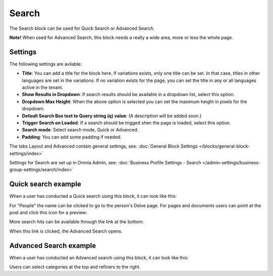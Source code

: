 Search
===========================================

The Search block can be used for Quick Search or Advanced Search. 

**Note!** When used for Advanced Search, this block needs a really a wide area, more or less the whole page.

Settings
**********
The following settings are avilable:

.. image:: search-block-settings.png

+ **Title**: You can add a title for the block here. If variations exists, only one title can be set. In that case, titles in other languages are set in the variations. If no variation exists for the page, you can set the title in any or all languages active in the tenant. 
+ **Show Results in Dropdown**: If search results should be available in a dropdown list, select this option.
+ **Dropdown Max Height**: When the above option is selected you can set the maximum height in pixels for the dropdown.
+ **Default Search Box text to Query string (q) value**: (A description will be added soon.)
+ **Trigger Search on Loaded**: If a search should be trigged shen the page is loaded, select this option.
+ **Search mode**: Select search mode, Quick or Advanced.
+ **Padding**: You can add some padding if needed.

The tabs Layout and Advanced contain general settings, see: :doc:`General Block Settings </blocks/general-block-settings/index>`

Settings for Search are set up in Omnia Admin, see: :doc:`Business Profile Settings - Search </admin-settings/business-group-settings/search/index>`

Quick search example
*********************
When a user has conducted a Quick search using this block, it can look like this:

.. image:: quick-search-example-block.png

For "People" the name can be clicked to go to the person's Delve page. For pages and documents users can point at the post and click this icon for a preview:

.. image:: quick-search-example-block-preview.png

More search hits can be available through the link at the bottom:

.. image:: quick-search-example-block-more.png

When this link is clicked, the Advanced Search opens.

Advanced Search example
*************************
When a user has conducted an Advanced search using this block, it can look like this:

.. image:: advanced-search-example-block.png

Users can select categories at the top and refiners to the right.




